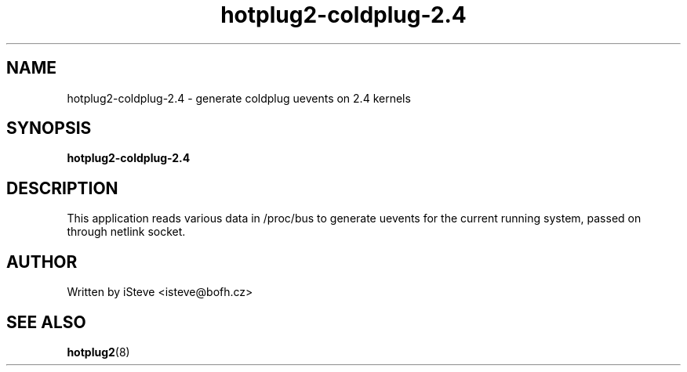 .\" .nh
.\" .ad l
.TH "hotplug2-coldplug-2.4" "8" "August 2006" "hotplug2-coldplug-2.4" "hotplug2-coldplug-2.4"
.SH "NAME"
hotplug2\-coldplug\-2.4 \- generate coldplug uevents on 2.4 kernels
.SH "SYNOPSIS"
\fBhotplug2\-coldplug\-2.4\fR
.SH "DESCRIPTION"
.PP 
This application reads various data in /proc/bus to generate uevents for the current running system, passed on through netlink socket.
.PP 
.SH "AUTHOR"
.PP 
Written by iSteve
<isteve@bofh.cz>
.SH "SEE ALSO"
.PP 
\fBhotplug2\fR(8)

